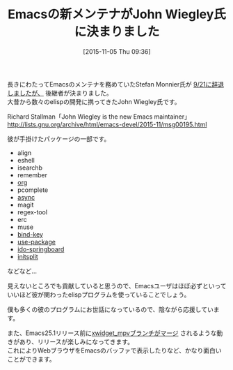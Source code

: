 #+BLOG: rubikitch
#+POSTID: 1233
#+BLOG: rubikitch
#+DATE: [2015-11-05 Thu 09:36]
#+PERMALINK: new-emacs-maintainer-john-wiegley
#+OPTIONS: toc:nil num:nil todo:nil pri:nil tags:nil ^:nil \n:t -:nil
#+ISPAGE: nil
#+DESCRIPTION:
# (progn (erase-buffer)(find-file-hook--org2blog/wp-mode))
#+BLOG: rubikitch
#+CATEGORY: 
#+DESCRIPTION: 
#+TITLE: Emacsの新メンテナがJohn Wiegley氏に決まりました
#+begin: org2blog-tags
# content-length: 1107

#+end:
長きにわたってEmacsのメンテナを務めていたStefan Monnier氏が [[http://emacs.rubikitch.com/new-maintainer-emacs25/][9/21に辞退しましたが、]] 後継者が決まりました。
大昔から数々のelispの開発に携ってきたJohn Wiegley氏です。

Richard Stallman「John Wiegley is the new Emacs maintainer」 
http://lists.gnu.org/archive/html/emacs-devel/2015-11/msg00195.html

彼が手掛けたパッケージの一部です。
- align
- eshell
- isearchb
- remember
- [[http://rubikitch.com/category/org-mode/][org]]
- pcomplete
- [[http://emacs.rubikitch.com/async/][async]]
- magit
- regex-tool
- erc
- muse
- [[http://emacs.rubikitch.com/bind-key/][bind-key]]
- [[http://emacs.rubikitch.com/use-package/][use-package]]
- [[http://emacs.rubikitch.com/springboard/][ido-springboard]]
- [[http://emacs.rubikitch.com/initsplit/][initsplit]]
などなど…

見えないところでも貢献していると思うので、Emacsユーザはほぼ必ずといっていいほど彼が関わったelispプログラムを使っていることでしょう。

僕も多くの彼のプログラムにお世話になっているので、陰ながら応援しています。

また、Emacs25.1リリース前に[[http://lists.gnu.org/archive/html/emacs-devel/2015-11/msg00125.html][xwidget_mpvブランチがマージ]] されるような動きがあり、リリースが楽しみになってきます。
これによりWebブラウザをEmacsのバッファで表示したりなど、かなり面白いことができます。

# (progn (forward-line 1)(shell-command "screenshot-time.rb org_template" t))
